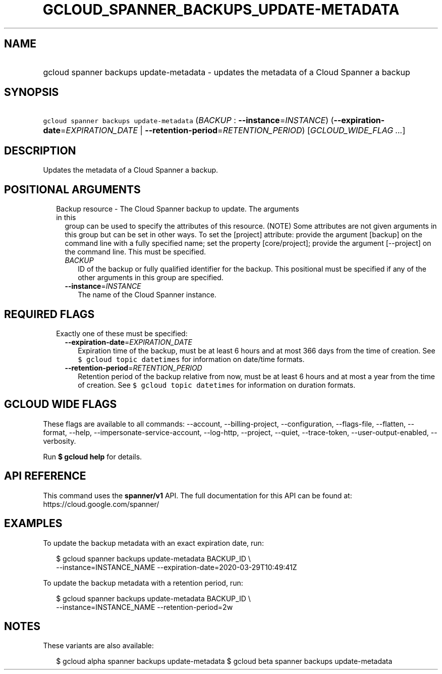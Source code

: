 
.TH "GCLOUD_SPANNER_BACKUPS_UPDATE\-METADATA" 1



.SH "NAME"
.HP
gcloud spanner backups update\-metadata \- updates the metadata of a Cloud Spanner a backup



.SH "SYNOPSIS"
.HP
\f5gcloud spanner backups update\-metadata\fR (\fIBACKUP\fR\ :\ \fB\-\-instance\fR=\fIINSTANCE\fR) (\fB\-\-expiration\-date\fR=\fIEXPIRATION_DATE\fR\ |\ \fB\-\-retention\-period\fR=\fIRETENTION_PERIOD\fR) [\fIGCLOUD_WIDE_FLAG\ ...\fR]



.SH "DESCRIPTION"

Updates the metadata of a Cloud Spanner a backup.



.SH "POSITIONAL ARGUMENTS"

.RS 2m
.TP 2m

Backup resource \- The Cloud Spanner backup to update. The arguments in this
group can be used to specify the attributes of this resource. (NOTE) Some
attributes are not given arguments in this group but can be set in other ways.
To set the [project] attribute: provide the argument [backup] on the command
line with a fully specified name; set the property [core/project]; provide the
argument [\-\-project] on the command line. This must be specified.

.RS 2m
.TP 2m
\fIBACKUP\fR
ID of the backup or fully qualified identifier for the backup. This positional
must be specified if any of the other arguments in this group are specified.

.TP 2m
\fB\-\-instance\fR=\fIINSTANCE\fR
The name of the Cloud Spanner instance.


.RE
.RE
.sp

.SH "REQUIRED FLAGS"

.RS 2m
.TP 2m

Exactly one of these must be specified:

.RS 2m
.TP 2m
\fB\-\-expiration\-date\fR=\fIEXPIRATION_DATE\fR
Expiration time of the backup, must be at least 6 hours and at most 366 days
from the time of creation. See \f5$ gcloud topic datetimes\fR for information on
date/time formats.

.TP 2m
\fB\-\-retention\-period\fR=\fIRETENTION_PERIOD\fR
Retention period of the backup relative from now, must be at least 6 hours and
at most a year from the time of creation. See \f5$ gcloud topic datetimes\fR for
information on duration formats.


.RE
.RE
.sp

.SH "GCLOUD WIDE FLAGS"

These flags are available to all commands: \-\-account, \-\-billing\-project,
\-\-configuration, \-\-flags\-file, \-\-flatten, \-\-format, \-\-help,
\-\-impersonate\-service\-account, \-\-log\-http, \-\-project, \-\-quiet,
\-\-trace\-token, \-\-user\-output\-enabled, \-\-verbosity.

Run \fB$ gcloud help\fR for details.



.SH "API REFERENCE"

This command uses the \fBspanner/v1\fR API. The full documentation for this API
can be found at: https://cloud.google.com/spanner/



.SH "EXAMPLES"

To update the backup metadata with an exact expiration date, run:

.RS 2m
$ gcloud spanner backups update\-metadata BACKUP_ID \e
    \-\-instance=INSTANCE_NAME \-\-expiration\-date=2020\-03\-29T10:49:41Z
.RE

To update the backup metadata with a retention period, run:

.RS 2m
$ gcloud spanner backups update\-metadata BACKUP_ID \e
    \-\-instance=INSTANCE_NAME \-\-retention\-period=2w
.RE



.SH "NOTES"

These variants are also available:

.RS 2m
$ gcloud alpha spanner backups update\-metadata
$ gcloud beta spanner backups update\-metadata
.RE

